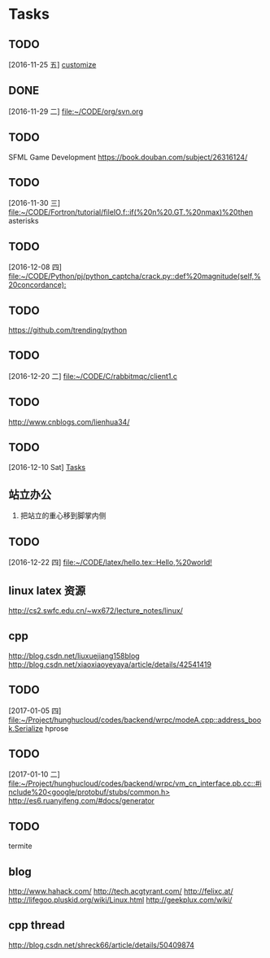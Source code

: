 * Tasks
** TODO 
   [2016-11-25 五]
   [[file:~/CODE/org/spacemacs.org::*customize][customize]]
** DONE 
   CLOSED: [2016-11-30 三 09:27]
   [2016-11-29 二]
   [[file:~/CODE/org/svn.org][file:~/CODE/org/svn.org]]
** TODO 
    SFML Game Development
    [[https://book.douban.com/subject/26316124/]]
** TODO 
   [2016-11-30 三]
   [[file:~/CODE/Fortron/tutorial/fileIO.f::if(%20n%20.GT.%20nmax)%20then]]
   asterisks 
** TODO 
   [2016-12-08 四]
   [[file:~/CODE/Python/pj/python_captcha/crack.py::def%20magnitude(self,%20concordance):]]
** TODO 
   SCHEDULED: <2016-12-10 六>
   https://github.com/trending/python
** TODO 
   [2016-12-20 二]
   [[file:~/CODE/C/rabbitmqc/client1.c][file:~/CODE/C/rabbitmqc/client1.c]]
** TODO  
   SCHEDULED: <2016-12-20 二>
    [[http://www.cnblogs.com/lienhua34/]]
** TODO 
   [2016-12-10 Sat]
   [[file:~/todo.org::*Tasks][Tasks]]
** 站立办公
   1. 把站立的重心移到脚掌内侧
** TODO 
   [2016-12-22 四]
   [[file:~/CODE/latex/hello.tex::Hello,%20world!]]
** linux latex 资源
   [[http://cs2.swfc.edu.cn/~wx672/lecture_notes/linux/]]
** cpp 
   [[http://blog.csdn.net/liuxuejiang158blog]]
   [[http://blog.csdn.net/xiaoxiaoyeyaya/article/details/42541419]]
** TODO 
   [2017-01-05 四]
   [[file:~/Project/hunghucloud/codes/backend/wrpc/modeA.cpp::address_book.Serialize]]
   hprose
** TODO 
   [2017-01-10 二]
   [[file:~/Project/hunghucloud/codes/backend/wrpc/vm_cn_interface.pb.cc::#include%20<google/protobuf/stubs/common.h>]]
   [[http://es6.ruanyifeng.com/#docs/generator]]
** TODO 
   termite
** blog
  [[http://www.hahack.com/]]
  [[http://tech.acgtyrant.com/]]
  [[http://felixc.at/]]
  [[http://lifegoo.pluskid.org/wiki/Linux.html]]
  [[http://geekplux.com/wiki/]]
** cpp thread
   [[http://blog.csdn.net/shreck66/article/details/50409874]]

